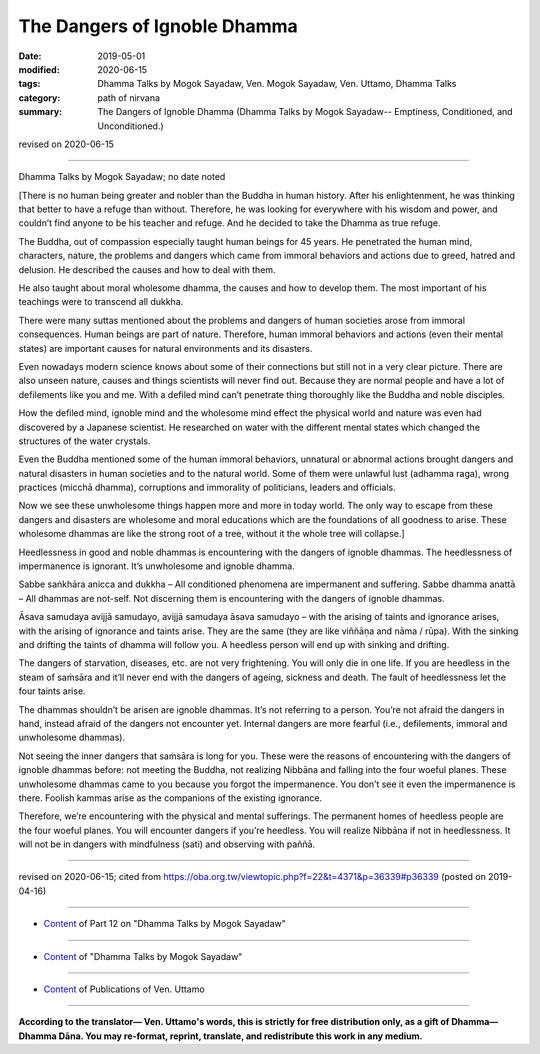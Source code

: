 ==========================================
The Dangers of Ignoble Dhamma
==========================================

:date: 2019-05-01
:modified: 2020-06-15
:tags: Dhamma Talks by Mogok Sayadaw, Ven. Mogok Sayadaw, Ven. Uttamo, Dhamma Talks
:category: path of nirvana
:summary: The Dangers of Ignoble Dhamma (Dhamma Talks by Mogok Sayadaw-- Emptiness, Conditioned, and Unconditioned.)

revised on 2020-06-15

------

Dhamma Talks by Mogok Sayadaw; no date noted

[There is no human being greater and nobler than the Buddha in human history. After his enlightenment, he was thinking that better to have a refuge than without. Therefore, he was looking for everywhere with his wisdom and power, and couldn’t find anyone to be his teacher and refuge. And he decided to take the Dhamma as true refuge. 

The Buddha, out of compassion especially taught human beings for 45 years. He penetrated the human mind, characters, nature, the problems and dangers which came from immoral behaviors and actions due to greed, hatred and delusion. He described the causes and how to deal with them. 

He also taught about moral wholesome dhamma, the causes and how to develop them. The most important of his teachings were to transcend all dukkha.

There were many suttas mentioned about the problems and dangers of human societies arose from immoral consequences. Human beings are part of nature. Therefore, human immoral behaviors and actions (even their mental states) are important causes for natural environments and its disasters. 

Even nowadays modern science knows about some of their connections but still not in a very clear picture. There are also unseen nature, causes and things scientists will never find out. Because they are normal people and have a lot of defilements like you and me. With a defiled mind can’t penetrate thing thoroughly like the Buddha and noble disciples.

How the defiled mind, ignoble mind and the wholesome mind effect the physical world and nature was even had discovered by a Japanese scientist. He researched on water with the different mental states which changed the structures of the water crystals. 

Even the Buddha mentioned some of the human immoral behaviors, unnatural or abnormal actions brought dangers and natural disasters in human societies and to the natural world. Some of them were unlawful lust (adhamma raga), wrong practices (micchā dhamma), corruptions and immorality of politicians, leaders and officials. 

Now we see these unwholesome things happen more and more in today world. The only way to escape from these dangers and disasters are wholesome and moral educations which are the foundations of all goodness to arise. These wholesome dhammas are like the strong root of a tree, without it the whole tree will collapse.]

Heedlessness in good and noble dhammas is encountering with the dangers of ignoble dhammas. The heedlessness of impermanence is ignorant. It’s unwholesome and ignoble dhamma. 

Sabbe saṅkhāra anicca and dukkha – All conditioned phenomena are impermanent and suffering. Sabbe dhamma anattā – All dhammas are not-self. Not discerning them is encountering with the dangers of ignoble dhammas.

Āsava samudaya avijjā samudayo, avijjā samudaya āsava samudayo – with the arising of taints and ignorance arises, with the arising of ignorance and taints arise. They are the same (they are like viññāṇa and nāma / rūpa). With the sinking and drifting the taints of dhamma will follow you. A heedless person will end up with sinking and drifting. 

The dangers of starvation, diseases, etc. are not very frightening. You will only die in one life. If you are heedless in the steam of saṁsāra and it’ll never end with the dangers of ageing, sickness and death. The fault of heedlessness let the four taints arise. 

The dhammas shouldn’t be arisen are ignoble dhammas. It’s not referring to a person. You’re not afraid the dangers in hand, instead afraid of the dangers not encounter yet. Internal dangers are more fearful (i.e., defilements, immoral and unwholesome dhammas). 

Not seeing the inner dangers that saṁsāra is long for you. These were the reasons of encountering with the dangers of ignoble dhammas before: not meeting the Buddha, not realizing Nibbāna and falling into the four woeful planes. These unwholesome dhammas came to you because you forgot the impermanence. You don’t see it even the impermanence is there. Foolish kammas arise as the companions of the existing ignorance. 

Therefore, we’re encountering with the physical and mental sufferings. The permanent homes of heedless people are the four woeful planes. You will encounter dangers if you’re heedless. You will realize Nibbāna if not in heedlessness. It will not be in dangers with mindfulness (sati) and observing with paññā.

------

revised on 2020-06-15; cited from https://oba.org.tw/viewtopic.php?f=22&t=4371&p=36339#p36339 (posted on 2019-04-16)

------

- `Content <{filename}pt12-content-of-part12%zh.rst>`__ of Part 12 on "Dhamma Talks by Mogok Sayadaw"

------

- `Content <{filename}content-of-dhamma-talks-by-mogok-sayadaw%zh.rst>`__ of "Dhamma Talks by Mogok Sayadaw"

------

- `Content <{filename}../publication-of-ven-uttamo%zh.rst>`__ of Publications of Ven. Uttamo

------

**According to the translator— Ven. Uttamo's words, this is strictly for free distribution only, as a gift of Dhamma—Dhamma Dāna. You may re-format, reprint, translate, and redistribute this work in any medium.**

..
  2020-06-15 rev. These were the reasons of encountering with the dangers of ignoble dhammas before: not meeting the Buddha, not realizing Nibbāna and falling into the four woeful planes. mistype:They, metting ; proofread by bhante
  12-02 rev. proofread by bhante
  2019-05-01  create rst; post on 